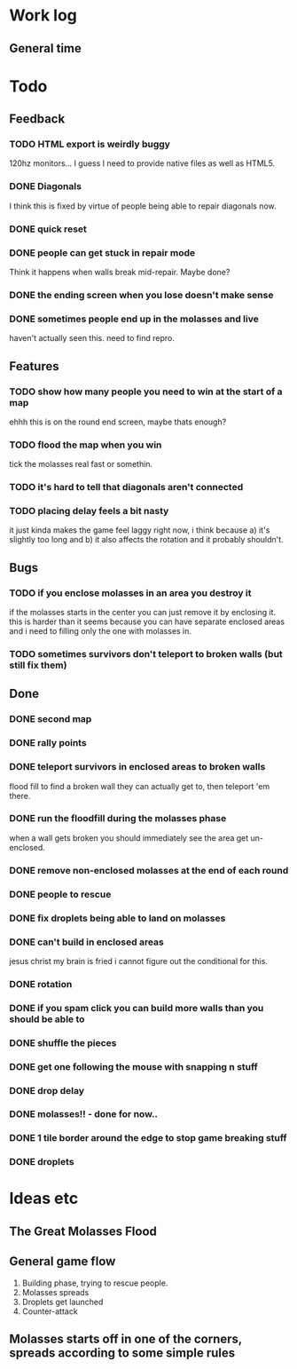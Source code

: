 * Work log
** General time
   :LOGBOOK:
   CLOCK: [2018-01-18 Thu 00:13]--[2018-01-18 Thu 00:42] =>  0:29
   CLOCK: [2018-01-17 Wed 18:47]--[2018-01-18 Thu 00:13] =>  5:26
   CLOCK: [2018-01-17 Wed 00:42]--[2018-01-17 Wed 02:29] =>  1:47
   CLOCK: [2018-01-16 Tue 19:30]--[2018-01-16 Tue 22:36] =>  3:06
   CLOCK: [2018-01-15 Mon 19:20]--[2018-01-16 Tue 00:55] =>  5:35
   CLOCK: [2018-01-14 Sun 17:05]--[2018-01-14 Sun 20:49] =>  3:44
   CLOCK: [2018-01-13 Sat 17:06]--[2018-01-13 Sat 18:07] =>  1:01
   CLOCK: [2018-01-12 Fri 20:16]--[2018-01-13 Sat 01:31] =>  5:15
   CLOCK: [2018-01-11 Thu 19:10]--[2018-01-12 Fri 00:15] =>  5:05
   CLOCK: [2018-01-10 Wed 20:06]--[2018-01-11 Thu 00:12] =>  4:06
   CLOCK: [2018-01-09 Tue 18:39]--[2018-01-09 Tue 23:41] =>  5:02
   CLOCK: [2018-01-08 Mon 22:10]--[2018-01-09 Tue 01:58] =>  3:48
   CLOCK: [2018-01-08 Mon 19:20]--[2018-01-08 Mon 21:03] =>  1:43
   CLOCK: [2018-01-08 Mon 18:35]--[2018-01-08 Mon 18:54] =>  0:19
   CLOCK: [2018-01-07 Sun 19:36]--[2018-01-07 Sun 20:35] =>  0:59
   CLOCK: [2018-01-07 Sun 16:52]--[2018-01-07 Sun 19:00] =>  2:08
   CLOCK: [2018-01-07 Sun 14:06]--[2018-01-07 Sun 14:56] =>  0:50
   CLOCK: [2018-01-05 Fri 20:12]--[2018-01-06 Sat 01:12] =>  5:00
   :END:


* Todo
** Feedback
*** TODO HTML export is weirdly buggy
    120hz monitors... I guess I need to provide native files as well
    as HTML5.
*** DONE Diagonals
    I think this is fixed by virtue of people being able to repair
    diagonals now.
*** DONE quick reset
*** DONE people can get stuck in repair mode
    Think it happens when walls break mid-repair. Maybe done?
*** DONE the ending screen when you lose doesn't make sense
*** DONE sometimes people end up in the molasses and live
    haven't actually seen this. need to find repro.
** Features
*** TODO show how many people you need to win at the start of a map
    ehhh this is on the round end screen, maybe thats enough?
*** TODO flood the map when you win
    tick the molasses real fast or somethin.
*** TODO it's hard to tell that diagonals aren't connected
*** TODO placing delay feels a bit nasty
    it just kinda makes the game feel laggy right now, i think because
    a) it's slightly too long and b) it also affects the rotation and
    it probably shouldn't.
** Bugs
*** TODO if you enclose molasses in an area you destroy it
    if the molasses starts in the center you can just remove it by
    enclosing it. this is harder than it seems because you can have
    separate enclosed areas and i need to filling only the one with molasses in.
*** TODO sometimes survivors don't teleport to broken walls (but still fix them)
** Done
*** DONE second map
*** DONE rally points
*** DONE teleport survivors in enclosed areas to broken walls
    flood fill to find a broken wall they can actually get to, then
    teleport 'em there.
*** DONE run the floodfill during the molasses phase
    when a wall gets broken you should immediately see the area get
    un-enclosed.
*** DONE remove non-enclosed molasses at the end of each round 
*** DONE people to rescue
*** DONE fix droplets being able to land on molasses
*** DONE can't build in enclosed areas
    jesus christ my brain is fried i cannot figure out the conditional
    for this.
*** DONE rotation
*** DONE if you spam click you can build more walls than you should be able to
*** DONE shuffle the pieces
*** DONE get one following the mouse with snapping n stuff
*** DONE drop delay
*** DONE molasses!! - done for now..
*** DONE 1 tile border around the edge to stop game breaking stuff
*** DONE droplets


* Ideas etc
** The Great Molasses Flood
** General game flow
   1. Building phase, trying to rescue people.
   2. Molasses spreads
   3. Droplets get launched
   4. Counter-attack
** Molasses starts off in one of the corners, spreads according to some simple rules
   
